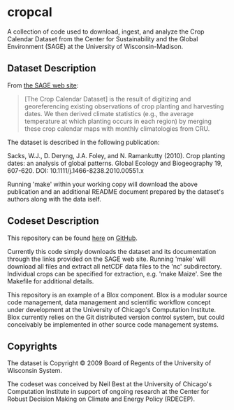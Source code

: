 * cropcal

A collection of code used to download, ingest, and analyze the Crop
Calendar Dataset from the Center for Sustainability and the Global
Environment (SAGE) at the University of Wisconsin-Madison.

** Dataset Description

From [[http://www.sage.wisc.edu/download/sacks/crop_calendar.html][the 
SAGE web site]]:

#+BEGIN_QUOTE 

[The Crop Calendar Dataset] is the result of digitizing and
georeferencing existing observations of crop planting and harvesting
dates. We then derived climate statistics (e.g., the average
temperature at which planting occurs in each region) by merging these
crop calendar maps with monthly climatologies from CRU.

#+END_QUOTE

The dataset is described in the following publication:

Sacks, W.J., D. Deryng, J.A. Foley, and N. Ramankutty (2010). Crop
planting dates: an analysis of global patterns. Global Ecology and
Biogeography 19, 607-620. DOI: 10.1111/j.1466-8238.2010.00551.x

Running 'make' within your working copy will download the above
publication and an additional README document prepared by the
dataset's authors along with the data iself.

** Codeset Description

This repository can be found
[[https://github.com/nbest937/cropcal][here]] on
[[https://github.com][GitHub]].

Currently this code simply downloads the dataset and its documentation
through the links provided on the SAGE web site.  Running 'make' will
download all files and extract all netCDF data files to the 'nc'
subdirectory.  Individual crops can be specified for extraction,
e.g. 'make Maize'.  See the Makefile for additional details.

This repository is an example of a Blox component.  Blox is a modular
source code management, data management and scientific workflow
concept under development at the University of Chicago's Computation
Institute.  Blox currently relies on the Git distributed version
control system, but could conceivably be implemented in other source
code management systems.

** Copyrights

The dataset is Copyright © 2009 Board of Regents of the University of
Wisconsin System.

The codeset was conceived by Neil Best at the University of
Chicago's Computation Institute in support of ongoing research at the
Center for Robust Decision Making on Climate and Energy Policy
(RDECEP).    

